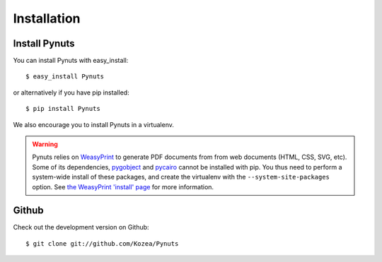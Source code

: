 Installation
============

Install Pynuts
--------------

You can install Pynuts with easy_install::

    $ easy_install Pynuts

or alternatively if you have pip installed::

    $ pip install Pynuts

We also encourage you to install Pynuts in a virtualenv.

.. warning::

    Pynuts relies on `WeasyPrint <https://github.com/Kozea/WeasyPrint>`_ to generate PDF documents
    from from web documents (HTML, CSS, SVG, etc).
    Some of its dependencies, `pygobject <https://github.com/alexef/pygobject>`_ and
    `pycairo <http://www.cairographics.org/pycairo/>`_  cannot be installed with pip.
    You thus need to perform a system-wide install of these packages, and create the virtualenv
    with the ``--system-site-packages`` option.
    See `the WeasyPrint 'install' page <http://weasyprint.org/docs/install/>`_ for more information.


Github
------

Check out the development version on Github::

    $ git clone git://github.com/Kozea/Pynuts

